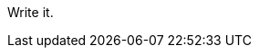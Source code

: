 :title: My Colitis Story So Far
:slug: my-colitis-story-so-far
:date: 2013-04-20 18:04:47
:tags: colitis, scd, diet



Write it.
